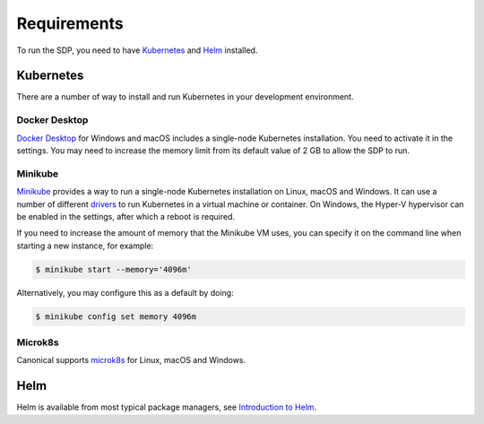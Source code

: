 .. _running_requirements:

Requirements
============

To run the SDP, you need to have `Kubernetes <https://kubernetes.io/>`_ and
`Helm <https://helm.sh>`_ installed.

Kubernetes
----------

There are a number of way to install and run Kubernetes in your development
environment.

Docker Desktop
^^^^^^^^^^^^^^

`Docker Desktop <https://www.docker.com/products/docker-desktop>`_ for Windows
and macOS includes a single-node Kubernetes installation. You need to activate
it in the settings. You may need to increase the memory limit from its default
value of 2 GB to allow the SDP to run.

Minikube
^^^^^^^^

`Minikube <https://minikube.sigs.k8s.io>`_ provides a way to run a single-node
Kubernetes installation on Linux, macOS and Windows. It can use a number of
different `drivers <https://minikube.sigs.k8s.io/docs/drivers/>`_ to run
Kubernetes in a virtual machine or container. On Windows, the Hyper-V
hypervisor can be enabled in the settings, after which a reboot is required.

If you need to increase the amount of memory that the Minikube VM uses, you can
specify it on the command line when starting a new instance, for example:

.. code-block::

    $ minikube start --memory='4096m'

Alternatively, you may configure this as a default by doing:

.. code-block::

    $ minikube config set memory 4096m


Microk8s
^^^^^^^^

Canonical supports `microk8s <https://microk8s.io>`_ for Linux, macOS and
Windows.

Helm
----

Helm is available from most typical package managers, see `Introduction to Helm
<https://helm.sh/docs/intro/>`_.
